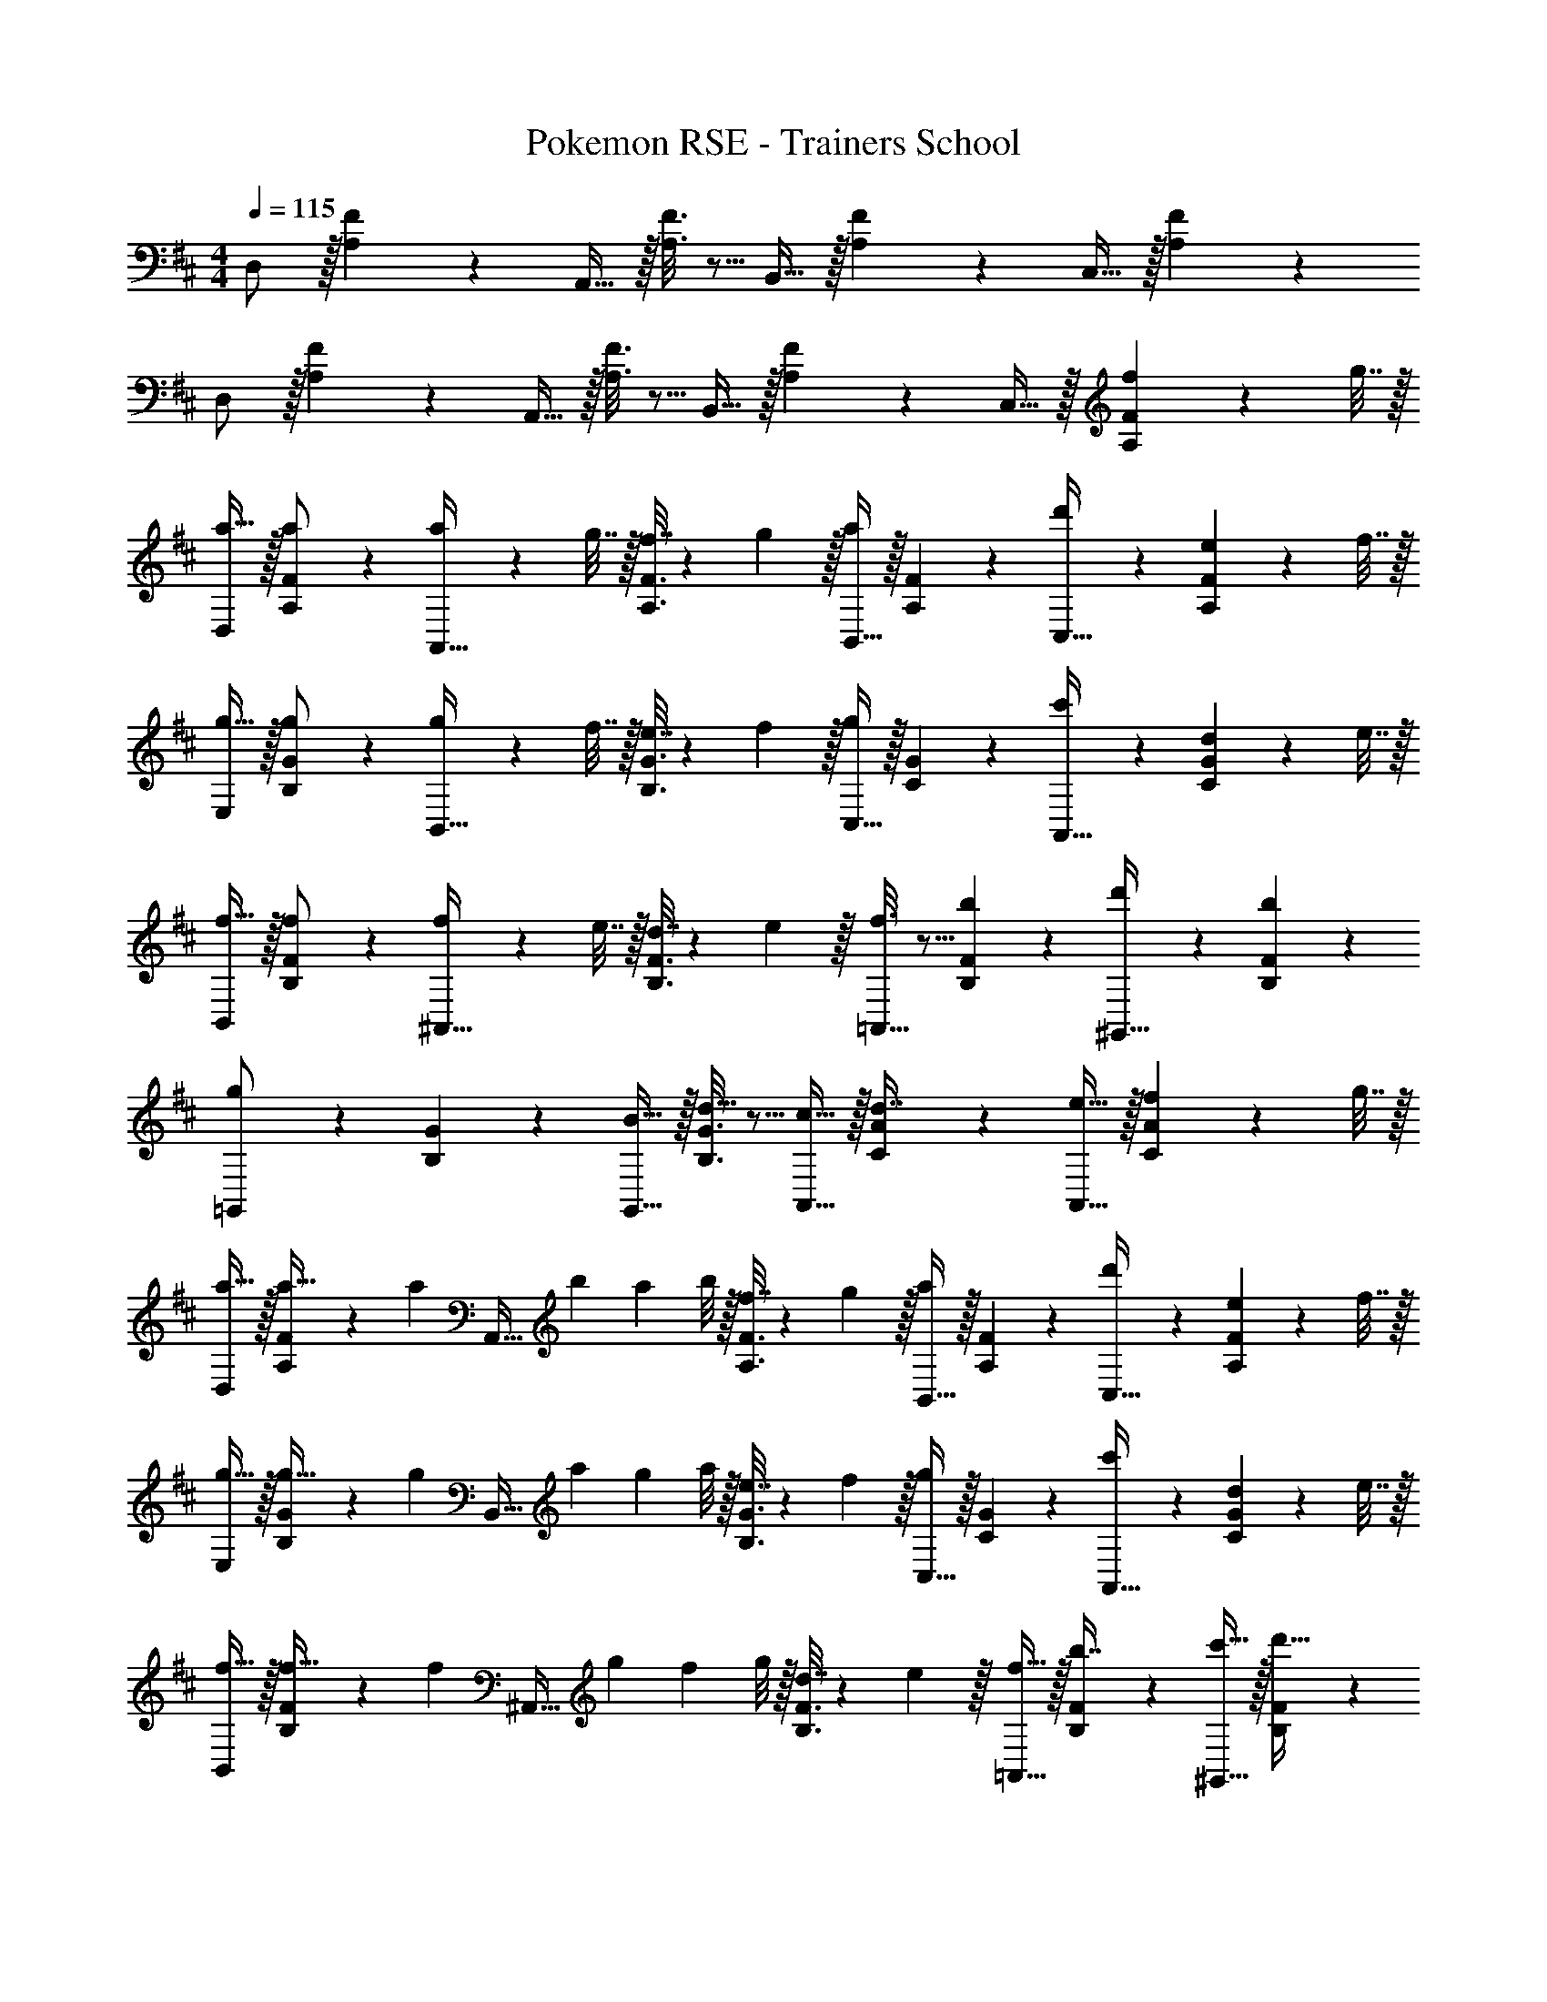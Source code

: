 X: 1
T: Pokemon RSE - Trainers School
Z: ABC Generated by Starbound Composer
L: 1/4
M: 4/4
Q: 1/4=115
K: D
D,/ z/32 [A,55/288F55/288] z89/288 A,,15/32 z/32 [A,3/16F3/16] z5/16 B,,15/32 z/32 [A,17/96F17/96] z7/24 C,15/32 z/32 [A,/5F/5] z3/10 
D,/ z/32 [A,55/288F55/288] z89/288 A,,15/32 z/32 [A,3/16F3/16] z5/16 B,,15/32 z/32 [A,17/96F17/96] z7/24 C,15/32 z/32 [A,/5F/5f2/9] z/20 g7/32 z/32 
[D,/a17/32] z/32 [A,55/288F55/288a/] z89/288 [a71/288A,,15/32] z/288 g7/32 z/32 [A,3/16F3/16f7/32] z17/288 g2/9 z/32 [B,,15/32a163/160] z/32 [A,17/96F17/96] z7/24 [d'7/24C,15/32] z5/24 [A,/5F/5e2/9] z/20 f7/32 z/32 
[E,/g17/32] z/32 [B,55/288G55/288g/] z89/288 [g71/288B,,15/32] z/288 f7/32 z/32 [B,3/16G3/16e7/32] z17/288 f2/9 z/32 [C,15/32g163/160] z/32 [C17/96G17/96] z7/24 [c'7/24A,,15/32] z5/24 [C/5G/5d2/9] z/20 e7/32 z/32 
[B,,/f17/32] z/32 [B,55/288F55/288f/] z89/288 [f71/288^A,,15/32] z/288 e7/32 z/32 [B,3/16F3/16d7/32] z17/288 e2/9 z/32 [f3/16=A,,15/32] z5/16 [b17/96B,17/96F17/96] z7/24 [d'/5^G,,15/32] z3/10 [b/5B,/5F/5] z3/10 
[g2/9=G,,/] z89/288 [B,55/288G55/288] z89/288 [B15/32G,,15/32] z/32 [B,3/16G3/16d15/32] z5/16 [c15/32A,,15/32] z/32 [C17/96A17/96d7/16] z7/24 [e15/32A,,15/32] z/32 [C/5A/5f2/9] z/20 g7/32 z/32 
[D,/a17/32] z/32 [A,55/288F55/288a15/32] z5/18 [z/32a/7] [z3/32A,,15/32] [z/8b11/72] [z/8a5/36] b/8 z/32 [A,3/16F3/16f7/32] z17/288 g2/9 z/32 [B,,15/32a163/160] z/32 [A,17/96F17/96] z7/24 [d'7/24C,15/32] z5/24 [A,/5F/5e2/9] z/20 f7/32 z/32 
[E,/g17/32] z/32 [B,55/288G55/288g15/32] z5/18 [z/32g/7] [z3/32B,,15/32] [z/8a11/72] [z/8g5/36] a/8 z/32 [B,3/16G3/16e7/32] z17/288 f2/9 z/32 [C,15/32g163/160] z/32 [C17/96G17/96] z7/24 [c'7/24A,,15/32] z5/24 [C/5G/5d2/9] z/20 e7/32 z/32 
[B,,/f17/32] z/32 [B,55/288F55/288f15/32] z5/18 [z/32f/7] [z3/32^A,,15/32] [z/8g11/72] [z/8f5/36] g/8 z/32 [B,3/16F3/16d7/32] z17/288 e2/9 z/32 [f15/32=A,,15/32] z/32 [B,17/96F17/96b7/16] z7/24 [c'15/32^G,,15/32] z/32 [B,/5F/5d'15/32] z3/10 
[e'/=G,,/] z/32 [B,55/288G55/288b/] z89/288 [b71/288G,,15/32] z/288 d'7/32 [z/32b/6] [z19/160B,3/16G3/16] d'/10 z/36 b2/9 z/32 [c'15/32A,,15/32] z/32 [C17/96A17/96d'7/16] z7/24 [A,,15/32e'] z/32 [C/5A/5] z3/10 
G,/ z/32 [B55/288d55/288b15/32] z89/288 [c'15/32D,15/32] z/32 [B3/16d3/16d'15/32] z5/16 [c'15/32G,15/32] z/32 [B17/96d17/96b7/16] z7/24 [a15/32D,15/32] z/32 [B/5d/5^g15/32] z3/10 
[A,/a33/32] z/32 [E55/288c55/288] z89/288 [b15/32E,15/32] z/32 [E3/16c3/16e7/32] z17/288 b2/9 z/32 [G,15/32c'47/32] 
Q: 1/4=114
z/32 [E17/96c17/96] z7/24 G,15/32 z/32 
Q: 1/4=113
[E/5c/5F,15/32] z3/10 
Q: 1/4=115
G,/ z/32 [G55/288B55/288b15/32] z89/288 [c'15/32E,15/32] z/32 [G3/16B3/16d'15/32] z5/16 [e'15/32G,15/32] z/32 [B17/96b17/96F,17/96G17/96] z7/24 [c'15/32G,15/32] z/32 [G/6^G,/5B/5d'15/32] z/3 
[A,/c'33/32] z/32 [A55/288c55/288] z89/288 [b15/32E,15/32] [z/32c'/6] [z19/160A3/16c3/16] d'/10 z/36 b2/9 z/32 [A,15/32a63/32] z/32 [A17/96c17/96] z7/24 E,15/32 z/32 [A/5c/5] z3/10 
=G,/ z/32 [B55/288d55/288b15/32] z89/288 [c'15/32D,15/32] z/32 [B3/16d3/16d'15/32] z5/16 [c'15/32G,15/32] [z/32b/7] [z3/32B17/96d17/96] [z/8c'11/72] [z/8b5/36] c'/8 [a15/32D,15/32] z/32 [B/5d/5g15/32] z3/10 
[a5/18A,/] z/72 e23/96 [E55/288c55/288a7/32] z/18 b2/9 z/32 [c'71/288E,15/32] z/288 a7/32 z/32 [E3/16c3/16c'7/32] z17/288 d'2/9 z/32 [G,15/32e'47/32] z/32 [E17/96c17/96] z7/24 G,15/32 z/32 [E/5c/5F,15/32] z3/10 
G,/ z/32 [G55/288B55/288b15/32] z89/288 [c'15/32E,15/32] z/32 [G3/16B3/16d'15/32] z5/16 [e'15/32G,15/32] [z/32d'/7] [z3/32F,17/96G17/96] [z/8e'11/72] [z/8d'5/36] e'/8 [c'15/32G,15/32] z/32 [G/6^G,/5B/5b15/32] z/3 
[c'/A,/] z/32 [A55/288c55/288a/] z89/288 [a71/288E,15/32] z/288 g7/32 z/32 [A3/16c3/16a7/32] z17/288 b2/9 z/32 [c'7/32A,15/32] z/36 b2/9 z/32 [A17/96c17/96c'7/32] z/24 d'/4 [A,,15/32e'] z/32 C,15/32 z/32 
D,/ z/32 [A,55/288F55/288] z89/288 A,,15/32 z/32 [A,3/16F3/16] z5/16 B,,15/32 z/32 [A,17/96F17/96] z7/24 C,15/32 z/32 [A,/5F/5] z3/10 
D,/ z/32 [A,55/288F55/288] z89/288 A,,15/32 z/32 [A,3/16F3/16] z5/16 B,,15/32 z/32 [A,17/96F17/96] z7/24 C,15/32 z/32 [A,/5F/5f2/9] z/20 =g7/32 z/32 
[D,/a17/32] z/32 [A,55/288F55/288a/] z89/288 [a71/288A,,15/32] z/288 g7/32 z/32 [A,3/16F3/16f7/32] z17/288 g2/9 z/32 [B,,15/32a163/160] z/32 [A,17/96F17/96] z7/24 [d'7/24C,15/32] z5/24 [A,/5F/5e2/9] z/20 f7/32 z/32 
[E,/g17/32] z/32 [B,55/288G55/288g/] z89/288 [g71/288B,,15/32] z/288 f7/32 z/32 [B,3/16G3/16e7/32] z17/288 f2/9 z/32 [C,15/32g163/160] z/32 [C17/96G17/96] z7/24 [c'7/24A,,15/32] z5/24 [C/5G/5d2/9] z/20 e7/32 z/32 
[B,,/f17/32] z/32 [B,55/288F55/288f/] z89/288 [f71/288^A,,15/32] z/288 e7/32 z/32 [B,3/16F3/16d7/32] z17/288 e2/9 z/32 [f3/16=A,,15/32] z5/16 [b17/96B,17/96F17/96] z7/24 [d'/5^G,,15/32] z3/10 [b/5B,/5F/5] z3/10 
[g2/9=G,,/] z89/288 [B,55/288G55/288] z89/288 [B15/32G,,15/32] z/32 [B,3/16G3/16d15/32] z5/16 [c15/32A,,15/32] z/32 [C17/96A17/96d7/16] z7/24 [e15/32A,,15/32] z/32 [C/5A/5f2/9] z/20 g7/32 z/32 
[D,/a17/32] z/32 [A,55/288F55/288a15/32] z5/18 [z/32a/7] [z3/32A,,15/32] [z/8b11/72] [z/8a5/36] b/8 z/32 [A,3/16F3/16f7/32] z17/288 g2/9 z/32 [B,,15/32a163/160] z/32 [A,17/96F17/96] z7/24 [d'7/24C,15/32] z5/24 [A,/5F/5e2/9] z/20 f7/32 z/32 
[E,/g17/32] z/32 [B,55/288G55/288g15/32] z5/18 [z/32g/7] [z3/32B,,15/32] [z/8a11/72] [z/8g5/36] a/8 z/32 [B,3/16G3/16e7/32] z17/288 f2/9 z/32 [C,15/32g163/160] z/32 [C17/96G17/96] z7/24 [c'7/24A,,15/32] z5/24 [C/5G/5d2/9] z/20 e7/32 z/32 
[B,,/f17/32] z/32 [B,55/288F55/288f15/32] z5/18 [z/32f/7] [z3/32^A,,15/32] [z/8g11/72] [z/8f5/36] g/8 z/32 [B,3/16F3/16d7/32] z17/288 e2/9 z/32 [f15/32=A,,15/32] z/32 [B,17/96F17/96b7/16] z7/24 [c'15/32^G,,15/32] z/32 [B,/5F/5d'15/32] z3/10 
[e'/=G,,/] z/32 [B,55/288G55/288b/] z89/288 [b71/288G,,15/32] z/288 d'7/32 [z/32b/6] [z19/160B,3/16G3/16] d'/10 z/36 b2/9 z/32 [c'15/32A,,15/32] z/32 [C17/96A17/96d'7/16] z7/24 [A,,15/32e'] z/32 [C/5A/5] z3/10 
=G,/ z/32 [B55/288d55/288b15/32] z89/288 [c'15/32D,15/32] z/32 [B3/16d3/16d'15/32] z5/16 [c'15/32G,15/32] z/32 [B17/96d17/96b7/16] z7/24 [a15/32D,15/32] z/32 [B/5d/5^g15/32] z3/10 
[A,/a33/32] z/32 [E55/288c55/288] z89/288 [b15/32E,15/32] z/32 [E3/16c3/16e7/32] z17/288 b2/9 z/32 [G,15/32c'47/32] 
Q: 1/4=114
z/32 [E17/96c17/96] z7/24 G,15/32 z/32 
Q: 1/4=113
[E/5c/5F,15/32] z3/10 
Q: 1/4=115
G,/ z/32 [G55/288B55/288b15/32] z89/288 [c'15/32E,15/32] z/32 [G3/16B3/16d'15/32] z5/16 [e'15/32G,15/32] z/32 [B17/96b17/96F,17/96G17/96] z7/24 [c'15/32G,15/32] z/32 [G/6^G,/5B/5d'15/32] z/3 
[A,/c'33/32] z/32 [A55/288c55/288] z89/288 [b15/32E,15/32] [z/32c'/6] [z19/160A3/16c3/16] d'/10 z/36 b2/9 z/32 [A,15/32a63/32] z/32 [A17/96c17/96] z7/24 E,15/32 z/32 [A/5c/5] z3/10 
=G,/ z/32 [B55/288d55/288b15/32] z89/288 [c'15/32D,15/32] z/32 [B3/16d3/16d'15/32] z5/16 [c'15/32G,15/32] [z/32b/7] [z3/32B17/96d17/96] [z/8c'11/72] [z/8b5/36] c'/8 [a15/32D,15/32] z/32 [B/5d/5g15/32] z3/10 
[a5/18A,/] z/72 e23/96 [E55/288c55/288a7/32] z/18 b2/9 z/32 [c'71/288E,15/32] z/288 a7/32 z/32 [E3/16c3/16c'7/32] z17/288 d'2/9 z/32 [G,15/32e'47/32] z/32 [E17/96c17/96] z7/24 G,15/32 z/32 [E/5c/5F,15/32] z3/10 
G,/ z/32 [G55/288B55/288b15/32] z89/288 [c'15/32E,15/32] z/32 [G3/16B3/16d'15/32] z5/16 [e'15/32G,15/32] [z/32d'/7] [z3/32F,17/96G17/96] [z/8e'11/72] [z/8d'5/36] e'/8 [c'15/32G,15/32] z/32 [G/6^G,/5B/5b15/32] z/3 
[c'/A,/] z/32 [A55/288c55/288a/] z89/288 [a71/288E,15/32] z/288 g7/32 z/32 [A3/16c3/16a7/32] z17/288 b2/9 z/32 [c'7/32A,15/32] z/36 b2/9 z/32 [A17/96c17/96c'7/32] z/24 d'/4 [A,,15/32e'] z/32 C,15/32 z/32 
D,/ z/32 [A,55/288F55/288] z89/288 A,,15/32 z/32 [A,3/16F3/16] z5/16 B,,15/32 z/32 [A,17/96F17/96] z7/24 C,15/32 z/32 [A,/5F/5] z3/10 
D,/ z/32 [A,55/288F55/288] z89/288 A,,15/32 z/32 [A,3/16F3/16] z5/16 B,,15/32 z/32 [A,17/96F17/96] z7/24 C,15/32 z/32 [A,/5F/5f2/9] z/20 =g7/32 z/32 
[D,/a17/32] z/32 [A,55/288F55/288a/] z89/288 [a71/288A,,15/32] z/288 g7/32 z/32 [A,3/16F3/16f7/32] z17/288 g2/9 z/32 [B,,15/32a163/160] z/32 [A,17/96F17/96] z7/24 [d'7/24C,15/32] z5/24 [A,/5F/5e2/9] z/20 f7/32 z/32 
[E,/g17/32] z/32 [B,55/288G55/288g/] z89/288 [g71/288B,,15/32] z/288 f7/32 z/32 [B,3/16G3/16e7/32] z17/288 f2/9 z/32 [C,15/32g163/160] z/32 [C17/96G17/96] z7/24 [c'7/24A,,15/32] z5/24 [C/5G/5d2/9] z/20 e7/32 z/32 
[B,,/f17/32] z/32 [B,55/288F55/288f/] z89/288 [f71/288^A,,15/32] z/288 e7/32 z/32 [B,3/16F3/16d7/32] z17/288 e2/9 z/32 [f3/16=A,,15/32] z5/16 [b17/96B,17/96F17/96] z7/24 [d'/5^G,,15/32] z3/10 [b/5B,/5F/5] z3/10 
[g2/9=G,,/] z89/288 [B,55/288G55/288] z89/288 [B15/32G,,15/32] z/32 [B,3/16G3/16d15/32] z5/16 [c15/32A,,15/32] z/32 [C17/96A17/96d7/16] z7/24 [e15/32A,,15/32] z/32 [C/5A/5f2/9] z/20 g7/32 z/32 
[D,/a17/32] z/32 [A,55/288F55/288a15/32] z5/18 [z/32a/7] [z3/32A,,15/32] [z/8b11/72] [z/8a5/36] b/8 z/32 [A,3/16F3/16f7/32] z17/288 g2/9 z/32 [B,,15/32a163/160] z/32 [A,17/96F17/96] z7/24 [d'7/24C,15/32] z5/24 [A,/5F/5e2/9] z/20 f7/32 z/32 
[E,/g17/32] z/32 [B,55/288G55/288g15/32] z5/18 [z/32g/7] [z3/32B,,15/32] [z/8a11/72] [z/8g5/36] a/8 z/32 [B,3/16G3/16e7/32] z17/288 f2/9 z/32 [C,15/32g163/160] z/32 [C17/96G17/96] z7/24 [c'7/24A,,15/32] z5/24 [C/5G/5d2/9] z/20 e7/32 z/32 
[B,,/f17/32] z/32 [B,55/288F55/288f15/32] z5/18 [z/32f/7] [z3/32^A,,15/32] [z/8g11/72] [z/8f5/36] g/8 z/32 [B,3/16F3/16d7/32] z17/288 e2/9 z/32 [f15/32=A,,15/32] z/32 [B,17/96F17/96b7/16] z7/24 [c'15/32^G,,15/32] z/32 [B,/5F/5d'15/32] z3/10 
[e'/=G,,/] z/32 [B,55/288G55/288b/] z89/288 [b71/288G,,15/32] z/288 d'7/32 [z/32b/6] [z19/160B,3/16G3/16] d'/10 z/36 b2/9 z/32 [c'15/32A,,15/32] z/32 [C17/96A17/96d'7/16] z7/24 [A,,15/32e'] z/32 [C/5A/5] z3/10 
=G,/ z/32 [B55/288d55/288b15/32] z89/288 [c'15/32D,15/32] z/32 [B3/16d3/16d'15/32] z5/16 [c'15/32G,15/32] z/32 [B17/96d17/96b7/16] z7/24 [a15/32D,15/32] z/32 [B/5d/5^g15/32] z3/10 
[A,/a33/32] z/32 [E55/288c55/288] z89/288 [b15/32E,15/32] z/32 [E3/16c3/16e7/32] z17/288 b2/9 z/32 [G,15/32c'47/32] 
Q: 1/4=114
z/32 [E17/96c17/96] z7/24 G,15/32 z/32 
Q: 1/4=113
[E/5c/5F,15/32] z3/10 
Q: 1/4=115
G,/ z/32 [G55/288B55/288b15/32] z89/288 [c'15/32E,15/32] z/32 [G3/16B3/16d'15/32] z5/16 [e'15/32G,15/32] z/32 [B17/96b17/96F,17/96G17/96] z7/24 [c'15/32G,15/32] z/32 [G/6^G,/5B/5d'15/32] z/3 
[A,/c'33/32] z/32 [A55/288c55/288] z89/288 [b15/32E,15/32] [z/32c'/6] [z19/160A3/16c3/16] d'/10 z/36 b2/9 z/32 [A,15/32a63/32] z/32 [A17/96c17/96] z7/24 E,15/32 z/32 [A/5c/5] z3/10 
=G,/ z/32 [B55/288d55/288b15/32] z89/288 [c'15/32D,15/32] z/32 [B3/16d3/16d'15/32] z5/16 [c'15/32G,15/32] [z/32b/7] [z3/32B17/96d17/96] [z/8c'11/72] [z/8b5/36] c'/8 [a15/32D,15/32] z/32 [B/5d/5g15/32] z3/10 
[a5/18A,/] z/72 e23/96 [E55/288c55/288a7/32] z/18 b2/9 z/32 [c'71/288E,15/32] z/288 a7/32 z/32 [E3/16c3/16c'7/32] z17/288 d'2/9 z/32 [G,15/32e'47/32] z/32 [E17/96c17/96] z7/24 G,15/32 z/32 [E/5c/5F,15/32] z3/10 
G,/ z/32 [G55/288B55/288b15/32] z89/288 [c'15/32E,15/32] z/32 [G3/16B3/16d'15/32] z5/16 [e'15/32G,15/32] [z/32d'/7] [z3/32F,17/96G17/96] [z/8e'11/72] [z/8d'5/36] e'/8 [c'15/32G,15/32] z/32 [G/6^G,/5B/5b15/32] z/3 
[c'/A,/] z/32 [A55/288c55/288a/] z89/288 [a71/288E,15/32] z/288 g7/32 z/32 [A3/16c3/16a7/32] z17/288 b2/9 z/32 [c'7/32A,15/32] z/36 b2/9 z/32 [A17/96c17/96c'7/32] z/24 d'/4 [A,,15/32e'] z/32 C,15/32 z/32 
D,/ z/32 [A,55/288F55/288] z89/288 A,,15/32 z/32 [A,3/16F3/16] z5/16 B,,15/32 z/32 [A,17/96F17/96] z7/24 C,15/32 z/32 [A,/5F/5] z3/10 
D,/ z/32 [A,55/288F55/288] z89/288 A,,15/32 z/32 [A,3/16F3/16] z5/16 B,,15/32 z/32 [A,17/96F17/96] z7/24 C,15/32 z/32 [A,/5F/5f2/9] z/20 =g7/32 z/32 
[D,/a17/32] z/32 [A,55/288F55/288a/] z89/288 [a71/288A,,15/32] z/288 g7/32 z/32 [A,3/16F3/16f7/32] z17/288 g2/9 z/32 [B,,15/32a163/160] z/32 [A,17/96F17/96] z7/24 [d'7/24C,15/32] z5/24 [A,/5F/5e2/9] z/20 f7/32 z/32 
[E,/g17/32] z/32 [B,55/288G55/288g/] z89/288 [g71/288B,,15/32] z/288 f7/32 z/32 [B,3/16G3/16e7/32] z17/288 f2/9 z/32 [C,15/32g163/160] z/32 [C17/96G17/96] z7/24 [c'7/24A,,15/32] z5/24 [C/5G/5d2/9] z/20 e7/32 z/32 
[B,,/f17/32] z/32 [B,55/288F55/288f/] z89/288 [f71/288^A,,15/32] z/288 e7/32 z/32 [B,3/16F3/16d7/32] z17/288 e2/9 z/32 [f3/16=A,,15/32] z5/16 [b17/96B,17/96F17/96] z7/24 [d'/5^G,,15/32] z3/10 [b/5B,/5F/5] z3/10 
[g2/9=G,,/] z89/288 [B,55/288G55/288] z89/288 [B15/32G,,15/32] z/32 [B,3/16G3/16d15/32] z5/16 [c15/32A,,15/32] z/32 [C17/96A17/96d7/16] z7/24 [e15/32A,,15/32] z/32 [C/5A/5f2/9] z/20 g7/32 z/32 
[D,/a17/32] z/32 [A,55/288F55/288a15/32] z5/18 [z/32a/7] [z3/32A,,15/32] [z/8b11/72] [z/8a5/36] b/8 z/32 [A,3/16F3/16f7/32] z17/288 g2/9 z/32 [B,,15/32a163/160] z/32 [A,17/96F17/96] z7/24 [d'7/24C,15/32] z5/24 [A,/5F/5e2/9] z/20 f7/32 z/32 
[E,/g17/32] z/32 [B,55/288G55/288g15/32] z5/18 [z/32g/7] [z3/32B,,15/32] [z/8a11/72] [z/8g5/36] a/8 z/32 [B,3/16G3/16e7/32] z17/288 f2/9 z/32 [C,15/32g163/160] z/32 [C17/96G17/96] z7/24 [c'7/24A,,15/32] z5/24 [C/5G/5d2/9] z/20 e7/32 z/32 
[B,,/f17/32] z/32 [B,55/288F55/288f15/32] z5/18 [z/32f/7] [z3/32^A,,15/32] [z/8g11/72] [z/8f5/36] g/8 z/32 [B,3/16F3/16d7/32] z17/288 e2/9 z/32 [f15/32=A,,15/32] z/32 [B,17/96F17/96b7/16] z7/24 [c'15/32^G,,15/32] z/32 [B,/5F/5d'15/32] z3/10 
[e'/=G,,/] z/32 [B,55/288G55/288b/] z89/288 [b71/288G,,15/32] z/288 d'7/32 [z/32b/6] [z19/160B,3/16G3/16] d'/10 z/36 b2/9 z/32 [c'15/32A,,15/32] z/32 [C17/96A17/96d'7/16] z7/24 [A,,15/32e'] z/32 [C/5A/5] z3/10 
=G,/ z/32 [B55/288d55/288b15/32] z89/288 [c'15/32D,15/32] z/32 [B3/16d3/16d'15/32] z5/16 [c'15/32G,15/32] z/32 [B17/96d17/96b7/16] z7/24 [a15/32D,15/32] z/32 [B/5d/5^g15/32] z3/10 
[A,/a33/32] z/32 [E55/288c55/288] z89/288 [b15/32E,15/32] z/32 [E3/16c3/16e7/32] z17/288 b2/9 z/32 [G,15/32c'47/32] 
Q: 1/4=114
z/32 [E17/96c17/96] z7/24 G,15/32 z/32 
Q: 1/4=113
[E/5c/5F,15/32] z3/10 
Q: 1/4=115
G,/ z/32 [G55/288B55/288b15/32] z89/288 [c'15/32E,15/32] z/32 [G3/16B3/16d'15/32] z5/16 [e'15/32G,15/32] z/32 [B17/96b17/96F,17/96G17/96] z7/24 [c'15/32G,15/32] z/32 [G/6^G,/5B/5d'15/32] z/3 
[A,/c'33/32] z/32 [A55/288c55/288] z89/288 [b15/32E,15/32] [z/32c'/6] [z19/160A3/16c3/16] d'/10 z/36 b2/9 z/32 [A,15/32a63/32] z/32 [A17/96c17/96] z7/24 E,15/32 z/32 [A/5c/5] z3/10 
=G,/ z/32 [B55/288d55/288b15/32] z89/288 [c'15/32D,15/32] z/32 [B3/16d3/16d'15/32] z5/16 [c'15/32G,15/32] [z/32b/7] [z3/32B17/96d17/96] [z/8c'11/72] [z/8b5/36] c'/8 [a15/32D,15/32] z/32 [B/5d/5g15/32] z3/10 
[a5/18A,/] z/72 e23/96 [E55/288c55/288a7/32] z/18 b2/9 z/32 [c'71/288E,15/32] z/288 a7/32 z/32 [E3/16c3/16c'7/32] z17/288 d'2/9 z/32 [G,15/32e'47/32] z/32 [E17/96c17/96] z7/24 G,15/32 z/32 [E/5c/5F,15/32] z3/10 
G,/ z/32 [G55/288B55/288b15/32] z89/288 [c'15/32E,15/32] z/32 [G3/16B3/16d'15/32] z5/16 [e'15/32G,15/32] [z/32d'/7] [z3/32F,17/96G17/96] [z/8e'11/72] [z/8d'5/36] e'/8 [c'15/32G,15/32] z/32 [G/6^G,/5B/5b15/32] z/3 
[c'/A,/] z/32 [A55/288c55/288a/] z89/288 [a71/288E,15/32] z/288 g7/32 z/32 [A3/16c3/16a7/32] z17/288 b2/9 z/32 [c'7/32A,15/32] z/36 b2/9 z/32 [A17/96c17/96c'7/32] z/24 d'/4 [A,,15/32e'] z/32 C,15/32 
